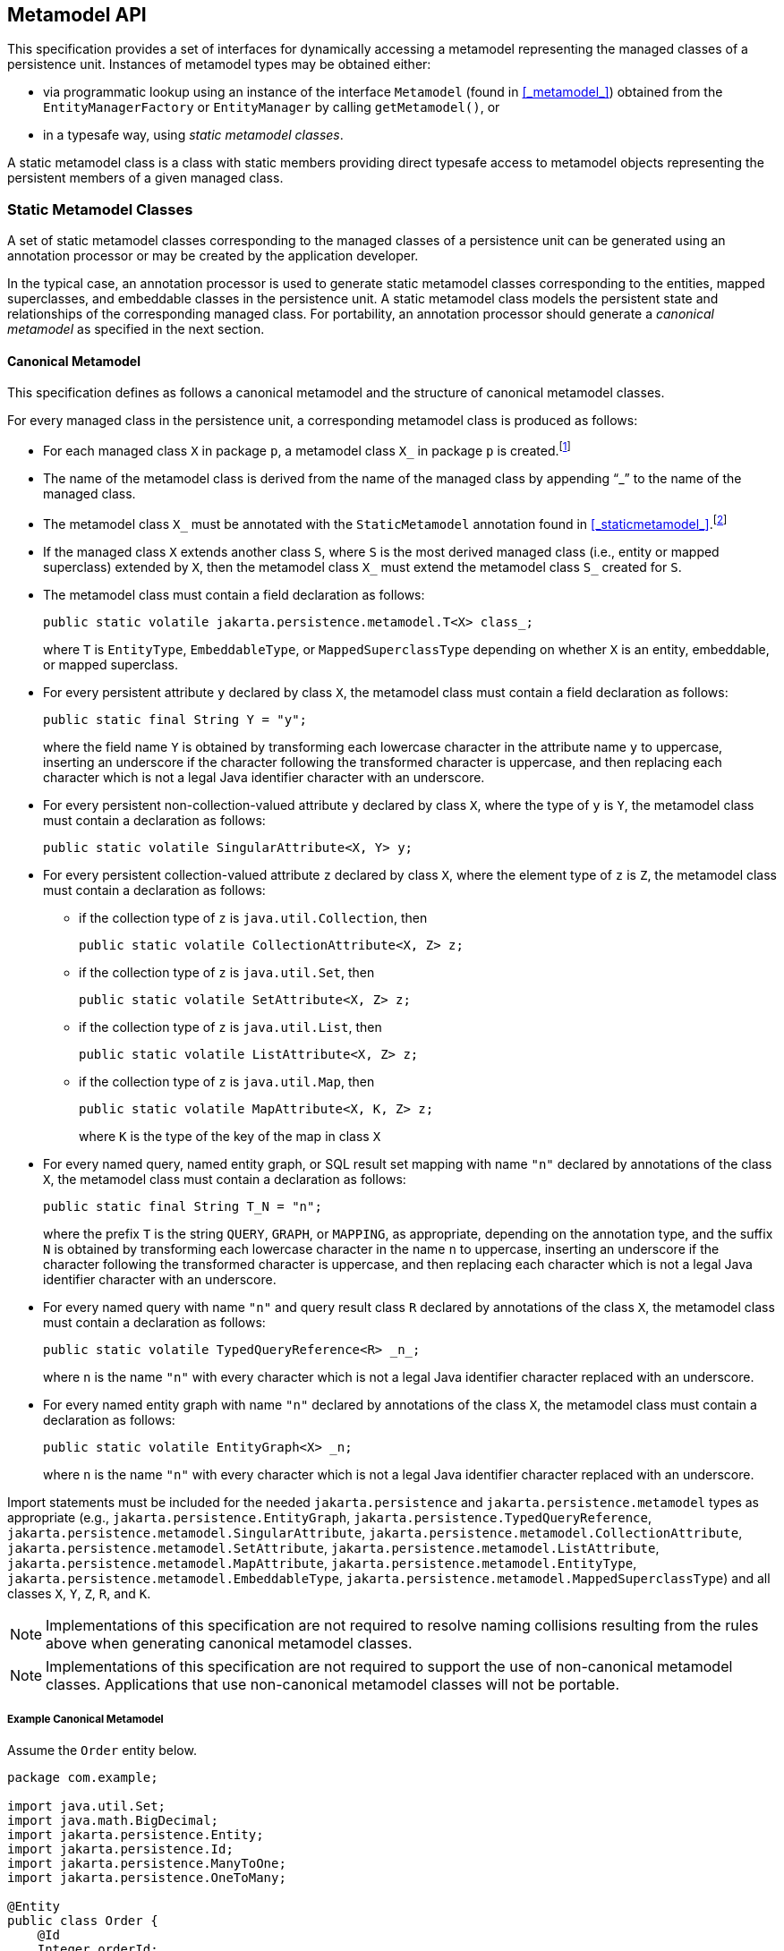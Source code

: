 //
// Copyright (c) 2017, 2020 Contributors to the Eclipse Foundation
//

== Metamodel API [[a6072]]

This specification provides a set of interfaces for dynamically accessing
a metamodel representing the managed classes of a persistence unit.
Instances of metamodel types may be obtained either:

- via programmatic lookup using an instance of the interface `Metamodel`
  (found in <<_metamodel_>>) obtained from the `EntityManagerFactory` or
  `EntityManager` by calling `getMetamodel()`, or
- in a typesafe way, using _static metamodel classes_.

A static metamodel class is a class with static members providing direct
typesafe access to metamodel objects representing the persistent members
of a given managed class.

=== Static Metamodel Classes [[a6933]]

A set of static metamodel classes corresponding to the managed classes of
a persistence unit can be generated using an annotation processor or may
be created by the application developer.

In the typical case, an annotation processor is used to generate static
metamodel classes corresponding to the entities, mapped superclasses,
and embeddable classes in the persistence unit. A static metamodel class
models the persistent state and relationships of the corresponding managed
class. For portability, an annotation processor should generate a _canonical
metamodel_ as specified in the next section.

==== Canonical Metamodel

This specification defines as follows a
canonical metamodel and the structure of canonical metamodel classes.

For every managed class in the persistence
unit, a corresponding metamodel class is produced as follows:

* For each managed class `X` in package `p`, a metamodel class
`X_` in package `p` is created.footnote:[We expect that the
option of different packages will be provided in a future release of
this specification.]

* The name of the metamodel class is derived from the name of the
managed class by appending "`_`" to the name of the managed class.

* The metamodel class `X_` must be annotated with the `StaticMetamodel`
annotation found in <<_staticmetamodel_>>.footnote:[If the class was
generated, it should also be annotated with either
`javax.annotation.processing.Generated` or `jakarta.annotation.Generated`.
The use of any other annotations on static metamodel classes is undefined.]

* If the managed class `X` extends another class `S`, where `S` is the
most derived managed class (i.e., entity or mapped superclass) extended
by `X`, then the metamodel class `X_` must extend the metamodel
class `S_` created for `S`.

* The metamodel class must contain a field declaration as follows:
+
[source,java]
----
public static volatile jakarta.persistence.metamodel.T<X> class_;
----
+
where `T` is `EntityType`, `EmbeddableType`, or `MappedSuperclassType`
depending on whether `X` is an entity, embeddable, or mapped superclass.
* For every persistent attribute `y` declared by class `X`, the
metamodel class must contain a field declaration as follows:
+
[source,java]
----
public static final String Y = "y";
----
+
where the field name `Y` is obtained by transforming each lowercase
character in the attribute name `y` to uppercase, inserting an
underscore if the character following the transformed character
is uppercase, and then replacing each character which is not
a legal Java identifier character with an underscore.

* For every persistent non-collection-valued
attribute `y` declared by class `X`, where the type of `y` is `Y`, the
metamodel class must contain a declaration as follows:
+
[source,java]
----
public static volatile SingularAttribute<X, Y> y;
----
+

* For every persistent collection-valued
attribute `z` declared by class `X`, where the element type of `z` is
`Z`, the metamodel class must contain a declaration as follows:
** if the collection type of `z` is `java.util.Collection`, then
+
[source,java]
----
public static volatile CollectionAttribute<X, Z> z;
----
+
** if the collection type of `z` is `java.util.Set`, then
+
[source,java]
----
public static volatile SetAttribute<X, Z> z;
----
+
** if the collection type of `z` is `java.util.List`, then
+
[source,java]
----
public static volatile ListAttribute<X, Z> z;
----
+
** if the collection type of `z` is `java.util.Map`, then
+
[source,java]
----
public static volatile MapAttribute<X, K, Z> z;
----
+
where `K` is the type of the key of the map in class `X`

* For every named query, named entity graph, or SQL result set
mapping with name `"n"` declared by annotations of the class `X`,
the metamodel class must contain a declaration as follows:
+
[source,java]
----
public static final String T_N = "n";
----
+
where the prefix `T` is the string `QUERY`, `GRAPH`, or `MAPPING`,
as appropriate, depending on the annotation type, and the suffix
`N` is obtained by transforming each lowercase character in the
name `n` to uppercase, inserting an underscore if the character
following the transformed character is uppercase, and then
replacing each character which is not a legal Java identifier
character with an underscore.

* For every named query with name `"n"` and query result class
`R` declared by annotations of the class `X`, the metamodel class
must contain a declaration as follows:
+
[source,java]
----
public static volatile TypedQueryReference<R> _n_;
----
+
where `n` is the name `"n"` with every character which is not a legal Java identifier character
replaced with an underscore.

* For every named entity graph with name `"n"` declared by
annotations of the class `X`, the metamodel class must contain
a declaration as follows:
+
[source,java]
----
public static volatile EntityGraph<X> _n;
----
+
where `n` is the name `"n"` with every character which is not a legal Java identifier character
replaced with an underscore.

Import statements must be included for the
needed `jakarta.persistence` and `jakarta.persistence.metamodel` types as appropriate (e.g.,
`jakarta.persistence.EntityGraph`, `jakarta.persistence.TypedQueryReference`,
`jakarta.persistence.metamodel.SingularAttribute`, `jakarta.persistence.metamodel.CollectionAttribute`,
`jakarta.persistence.metamodel.SetAttribute`, `jakarta.persistence.metamodel.ListAttribute`,
`jakarta.persistence.metamodel.MapAttribute`, `jakarta.persistence.metamodel.EntityType`,
`jakarta.persistence.metamodel.EmbeddableType`, `jakarta.persistence.metamodel.MappedSuperclassType`)
and all classes `X`, `Y`, `Z`, `R`, and `K`.

[NOTE]
====
Implementations of this specification are not required to resolve naming collisions
resulting from the rules above when generating canonical metamodel classes.
====

[NOTE]
====
Implementations of this specification are
not required to support the use of non-canonical metamodel classes.
Applications that use non-canonical metamodel classes will not be
portable.
====

===== Example Canonical Metamodel [[a6961]]

Assume the `Order` entity below.

[source,java]
----
package com.example;

import java.util.Set;
import java.math.BigDecimal;
import jakarta.persistence.Entity;
import jakarta.persistence.Id;
import jakarta.persistence.ManyToOne;
import jakarta.persistence.OneToMany;

@Entity
public class Order {
    @Id
    Integer orderId;

    @ManyToOne
    Customer customer;

    @OneToMany
    Set<Item> lineItems;

    Address shippingAddress;

    BigDecimal totalCost;

    // ...
}
----

The corresponding canonical metamodel class, `Order_`, is as follows:

[source,java]
----
package com.example;

import java.math.BigDecimal;
import jakarta.persistence.metamodel.EntityType;
import jakarta.persistence.metamodel.SingularAttribute;
import jakarta.persistence.metamodel.SetAttribute;
import jakarta.persistence.metamodel.StaticMetamodel;

@StaticMetamodel(Order.class)
public class Order_ {
    public static volatile EntityType<Order> class_;

    public static volatile SingularAttribute<Order, Integer> orderId;
    public static volatile SingularAttribute<Order, Customer> customer;
    public static volatile SetAttribute<Order, Item> lineItems;
    public static volatile SingularAttribute<Order, Address> shippingAddress;
    public static volatile SingularAttribute<Order, BigDecimal> totalCost;

    public static final String LINE_ITEMS = "lineItems";
    public static final String ORDER_ID = "orderId";
    public static final String SHIPPING_ADDRESS = "shippingAddress";
    public static final String TOTAL_COST = "totalCost";
    public static final String CUSTOMER = "customer";
}
----

==== Bootstrapping the Static Metamodel

When the entity manager factory for a persistence unit is created, it is
the responsibility of the persistence provider to initialize the state of
the static metamodel classes representing managed classes belonging to the
persistence unit. Any generated metamodel classes must be accessible on the
classpath.

Persistence providers must support the use of canonical metamodel classes.
Persistence providers may, but are not required to, support the use of
non-canonical metamodel classes.


=== Runtime Access to Metamodel

The interfaces defined in `jakarta.persistence.metamodel` provide for
dynamic access to a metamodel of the persistent state and relationships
of the managed classes of a persistence unit.

An instance of `Metamodel` may be obtained by calling the `getMetamodel()`
method of `EntityManagerFactory` or `EntityManager`.

The complete metamodel API may be found in <<metamodel-api>>.